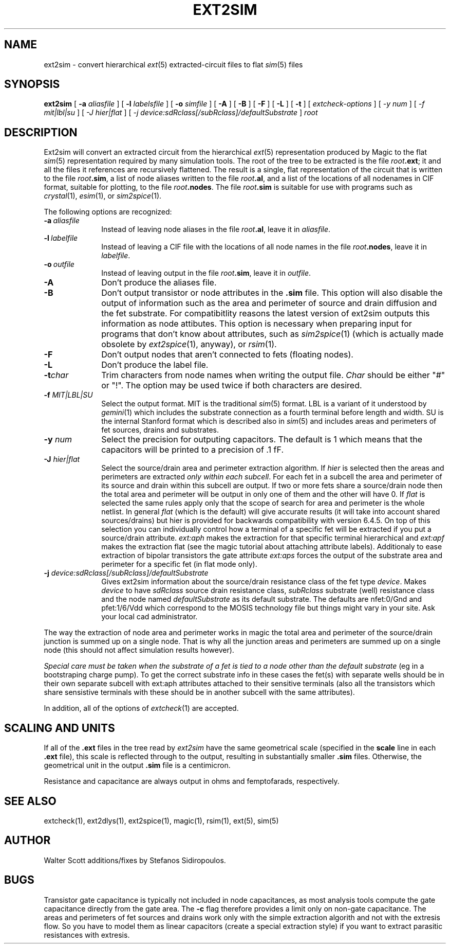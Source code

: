 .TH EXT2SIM 1 
.UC 4
.SH NAME
ext2sim \- convert hierarchical \fIext\fR\|(5) extracted-circuit files
to flat \fIsim\fR\|(5) files
.SH SYNOPSIS
.B ext2sim
[
.B \-a
.I aliasfile
] [
.B \-l
.I labelsfile
] [
.B \-o
.I simfile
] [
.B \-A
] [
.B \-B
] [
.B \-F
] [
.B \-L
] [
.B \-t
] [
.I "extcheck-options"
] [
.I -y num
] [
.I -f mit|lbl|su
] [
.I -J hier|flat
] [
.I -j  device:sdRclass[/subRclass]/defaultSubstrate
]
.I root

.SH DESCRIPTION
Ext2sim will convert an extracted circuit from the hierarchical
\fIext\fR\|(5) representation produced by Magic to the
flat \fIsim\fR\|(5) representation required by many simulation tools.
The root of the tree to be extracted is the file \fIroot\fB.ext\fR;
it and all the files it references are recursively flattened.
The result is a single, flat representation of the circuit that is
written to the file \fIroot\fB.sim\fR, a list of node aliases
written to the file \fIroot\fB.al\fR, and a list of the locations
of all nodenames in CIF format, suitable for plotting, to the
file \fIroot\fB.nodes\fR.  The file \fIroot\fB.sim\fR is
suitable for use with programs such as
\fIcrystal\fP\|(1), \fIesim\fP\|(1), or \fIsim2spice\fP\|(1).
.LP
The following options are recognized:
.TP 1.0i
.B \-a\ \fIaliasfile\fP
Instead of leaving node aliases in the file \fIroot\fB.al\fR, leave it
in \fIaliasfile\fP.
.TP 1.0i
.B \-l\ \fIlabelfile\fP
Instead of leaving a CIF file with the locations of all node names
in the file \fIroot\fB.nodes\fR, leave it in \fIlabelfile\fP.
.TP 1.0i
.B \-o\ \fIoutfile\fP
Instead of leaving output in the file \fIroot\fB.sim\fR, leave it
in \fIoutfile\fP.
.TP 1.0i
.B \-A
Don't produce the aliases file.
.TP 1.0i
.B \-B
Don't output transistor or node attributes in the \fB.sim\fR file.
This option will also disable the output of information such as
the area and perimeter of source and drain diffusion and the 
fet substrate. For compatibitlity reasons the latest version of ext2sim 
outputs this information as node attibutes. 
This option is necessary when preparing input for programs that
don't know about attributes, such as \fIsim2spice\fR\|(1) (which is
actually made obsolete by \fIext2spice\fR\|(1), anyway),
or \fIrsim\fR\|(1).
.TP 1.0i
.B \-F
Don't output nodes that aren't connected to fets (floating nodes).
.TP 1.0i
.B \-L
Don't produce the label file.
.TP 1.0i
.B \-t\fIchar\fR
Trim characters from node names when writing the output file.  \fIChar\fR
should be either "#" or "!".  The option may be used twice if both characters
are desired.
.TP 1.0i
.B \-f \fIMIT|LBL|SU\fR
Select the output format. MIT is the traditional \fIsim\fR(5) format. 
LBL is a variant of it understood by \fIgemini\fR(1) which includes the
substrate connection as a fourth terminal before length and width. 
SU is the internal Stanford format which is described also in \fIsim\fR(5)
and includes areas and perimeters of fet sources, drains and substrates.
.TP 1.0i
.B \-y \fInum\fR
Select the precision for outputing capacitors. The default is 1 which means
that the capacitors will be printed to a precision of .1 fF.
.TP 1.0i
.B \-J \fIhier|flat\fR
Select the source/drain area and perimeter extraction algorithm. If 
\fIhier\fR is selected then the areas and perimeters are extracted 
\fIonly within each subcell\fR. For each fet in a subcell the area
and perimeter of its source and drain within this subcell are output. 
If two or more fets share a source/drain node then the total area and
perimeter will be output in only one of them and the other will have 0.
If \fIflat\fR is selected the same rules apply only that the scope of
search for area and perimeter is the whole netlist. In general \fIflat\fR
(which is the default) will give accurate results (it will take into 
account shared sources/drains) but hier is provided for backwards 
compatibility with version 6.4.5. On top of this selection you can
individually control how a terminal of a specific fet will be extracted
if you put a source/drain attribute. \fIext:aph\fR makes the extraction
for that specific terminal hierarchical and \fIext:apf\fR makes the
extraction flat (see the magic tutorial about attaching attribute labels).
Additionaly to ease extraction of bipolar transistors the gate attribute
\fIext:aps\fR forces the output of the substrate area and perimeter for
a specific fet (in flat mode only). 
.TP 1.0i
.B \-j  \fIdevice:sdRclass[/subRclass]/defaultSubstrate\fR
Gives ext2sim information about the source/drain resistance class of the 
fet type \fIdevice\fR. Makes \fIdevice\fR to have \fIsdRclass\fR source
drain resistance class, \fIsubRclass\fR substrate (well) resistance class
and the node named \fIdefaultSubstrate\fR as its default substrate.
The defaults are nfet:0/Gnd\! and pfet:1/6/Vdd\! which correspond to the
MOSIS technology file but things might vary in your site. Ask your local
cad administrator.

.PP
The way the extraction of node area and perimeter works in magic the total 
area and perimeter of the source/drain junction is summed up on a single node.
That is why all the junction areas and perimeters are summed up on a single
node (this should not affect simulation results however).
.PP
\fISpecial care must be taken when the substrate of a fet is tied to a
node other than the default substrate\fR (eg in a bootstraping charge
pump).  To get the correct substrate info in these cases the fet(s) with 
separate wells should be in their own separate subcell with ext:aph attributes 
attached to their sensitive terminals (also all the transistors which share 
sensistive terminals with these should be in another subcell with the same
attributes).


.PP
In addition, all of the options of \fIextcheck\fR\|(1) are accepted.

.SH "SCALING AND UNITS"
If all of the \fB.ext\fR files in the tree read by \fIext2sim\fP have the
same geometrical scale (specified in the \fBscale\fP
line in each \fB.ext\fR file),
this scale is reflected through to the output, resulting in substantially
smaller \fB.sim\fR files.
Otherwise, the geometrical unit in the output \fB.sim\fR file
is a centimicron.
.PP
Resistance and capacitance are always output in ohms and femptofarads,
respectively.

.SH "SEE ALSO"
extcheck\|(1), ext2dlys\|(1), ext2spice\|(1),
magic\|(1), rsim\|(1), ext\|(5), sim\|(5)

.SH AUTHOR
Walter Scott additions/fixes by Stefanos Sidiropoulos.

.SH BUGS
Transistor gate capacitance is typically not included in node
capacitances, as most analysis tools compute the gate capacitance directly
from the gate area.
The \fB-c\fR flag therefore provides a limit only on non-gate capacitance.
The areas and perimeters of fet sources and drains work only with the
simple extraction algorith and not with the extresis flow. So you have
to model them as linear capacitors (create a special extraction style)
if you want to extract parasitic resistances with extresis.

